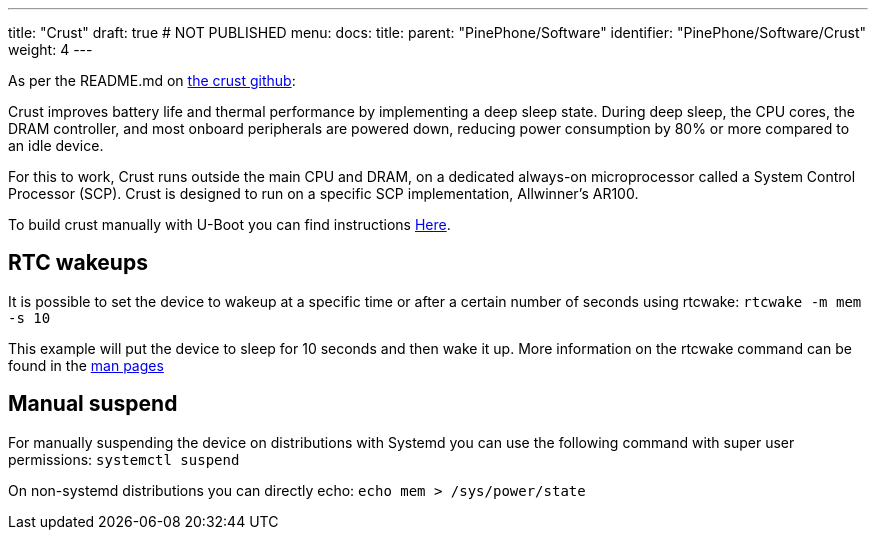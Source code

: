 ---
title: "Crust"
draft: true # NOT PUBLISHED
menu:
  docs:
    title:
    parent: "PinePhone/Software"
    identifier: "PinePhone/Software/Crust"
    weight: 4
---

As per the README.md on https://github.com/crust-firmware/crust[the crust github]:

Crust improves battery life and thermal performance by implementing a deep sleep state. During deep sleep, the CPU cores, the DRAM controller, and most onboard peripherals are powered down, reducing power consumption by 80% or more compared to an idle device.

For this to work, Crust runs outside the main CPU and DRAM, on a dedicated always-on microprocessor called a System Control Processor (SCP). Crust is designed to run on a specific SCP implementation, Allwinner's AR100.

To build crust manually with U-Boot you can find instructions link:/documentation/Unsorted/U-Boot[Here].

== RTC wakeups

It is possible to set the device to wakeup at a specific time or after a certain number of seconds using rtcwake: `rtcwake -m mem -s 10`

This example will put the device to sleep for 10 seconds and then wake it up. More information on the rtcwake command can be found in the https://linux.die.net/man/8/rtcwake[man pages]

== Manual suspend

For manually suspending the device on distributions with Systemd you can use the following command with super user permissions: `systemctl suspend`

On non-systemd distributions you can directly echo: `echo mem > /sys/power/state`

